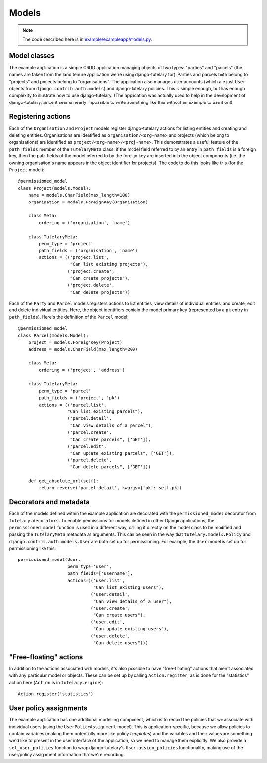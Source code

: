 .. _example_models:

Models
======

.. note:: The code described here is in
   `example/exampleapp/models.py`_.

.. _example/exampleapp/models.py: https://github.com/Cadasta/django-tutelary/blob/master/example/exampleapp/models.py


Model classes
-------------

The example application is a simple CRUD application managing objects
of two types: "parties" and "parcels" (the names are taken from the
land tenure application we're using django-tutelary for).  Parties and
parcels both belong to "projects" and projects belong to
"organisations".  The application also manages user accounts (which
are just ``User`` objects from ``django.contrib.auth.models``) and
django-tutelary policies.  This is simple enough, but has enough
complexity to illustrate how to use django-tutelary.  (The application
was actually used to help in the development of django-tutelary, since
it seems nearly impossible to write something like this without an
example to use it on!)


Registering actions
-------------------

Each of the ``Organisation`` and ``Project`` models register
django-tutelary actions for listing entities and creating and deleting
entities.  Organisations are identified as ``organisation/<org-name>``
and projects (which belong to organisations) are identified as
``project/<org-name>/<proj-name>``.  This demonstrates a useful
feature of the ``path_fields`` member of the ``TutelaryMeta`` class:
if the model field referred to by an entry in ``path_fields`` is a
foreign key, then the path fields of the model referred to by the
foreign key are inserted into the object components (i.e. the owning
organisation's name appears in the object identifier for projects).
The code to do this looks like this (for the ``Project`` model)::

  @permissioned_model
  class Project(models.Model):
      name = models.CharField(max_length=100)
      organisation = models.ForeignKey(Organisation)

      class Meta:
          ordering = ('organisation', 'name')

      class TutelaryMeta:
          perm_type = 'project'
          path_fields = ('organisation', 'name')
          actions = (('project.list',
                      "Can list existing projects"),
                     ('project.create',
                      "Can create projects"),
                     ('project.delete',
                      "Can delete projects"))

Each of the ``Party`` and ``Parcel`` models registers actions to list
entities, view details of individual entities, and create, edit and
delete individual entities.  Here, the object identifiers contain the
model primary key (represented by a ``pk`` entry in ``path_fields``).
Here's the definition of the ``Parcel`` model::

  @permissioned_model
  class Parcel(models.Model):
      project = models.ForeignKey(Project)
      address = models.CharField(max_length=200)

      class Meta:
          ordering = ('project', 'address')

      class TutelaryMeta:
          perm_type = 'parcel'
          path_fields = ('project', 'pk')
          actions = (('parcel.list',
                     "Can list existing parcels"),
                     ('parcel.detail',
                      "Can view details of a parcel"),
                     ('parcel.create',
                      "Can create parcels", ['GET']),
                     ('parcel.edit',
                      "Can update existing parcels", ['GET']),
                     ('parcel.delete',
                      "Can delete parcels", ['GET']))

      def get_absolute_url(self):
          return reverse('parcel-detail', kwargs={'pk': self.pk})


Decorators and metadata
-----------------------

Each of the models defined within the example application are
decorated with the ``permissioned_model`` decorator from
``tutelary.decorators``.  To enable permissions for models defined in
other Django applications, the ``permissioned_model`` function is used
in a different way, calling it directly on the model class to be
modified and passing the ``TutelaryMeta`` metadata as arguments.  This
can be seen in the way that ``tutelary.models.Policy`` and
``django.contrib.auth.models.User`` are both set up for
permissioning.  For example, the ``User`` model is set up for
permissioning like this::

  permissioned_model(User,
                     perm_type='user',
                     path_fields=['username'],
                     actions=(('user.list',
                               "Can list existing users"),
                              ('user.detail',
                               "Can view details of a user"),
                              ('user.create',
                               "Can create users"),
                              ('user.edit',
                               "Can update existing users"),
                              ('user.delete',
                               "Can delete users")))


"Free-floating" actions
-----------------------

In addition to the actions associated with models, it's also possible
to have "free-floating" actions that aren't associated with any
particular model or objects.  These can be set up by calling
``Action.register``, as is done for the "statistics" action here
(``Action`` is in ``tutelary.engine``)::

  Action.register('statistics')


User policy assignments
-----------------------

The example application has one additional modelling component, which
is to record the policies that we associate with individual users
(using the ``UserPolicyAssignment`` model).  This is
application-specific, because we allow policies to contain variables
(making them potentially more like policy *templates*) and the
variables and their values are something we'd like to present in the
user interface of the application, so we need to manage them
explicitly.  We also provide a ``set_user_policies`` function to wrap
django-tutelary's ``User.assign_policies`` functionality, making use
of the user/policy assignment information that we're recording.
